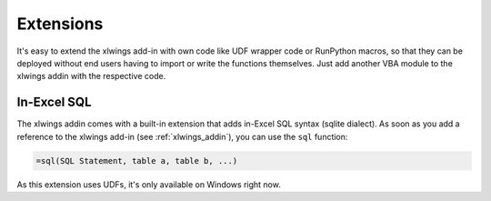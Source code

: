 .. _extensions:

Extensions
==========

It's easy to extend the xlwings add-in with own code like UDF wrapper code or RunPython macros, so that they can be deployed
without end users having to import or write the functions themselves. Just add another VBA module to the xlwings addin
with the respective code.

In-Excel SQL
------------

The xlwings addin comes with a built-in extension that adds in-Excel SQL syntax (sqlite dialect). As soon as you add
a reference to the xlwings add-in (see :ref:`xlwings_addin`), you can use the ``sql`` function:

.. code::

    =sql(SQL Statement, table a, table b, ...)

.. figure:: images/sql.png
    :scale: 40%


As this extension uses UDFs, it's only available on Windows right now.